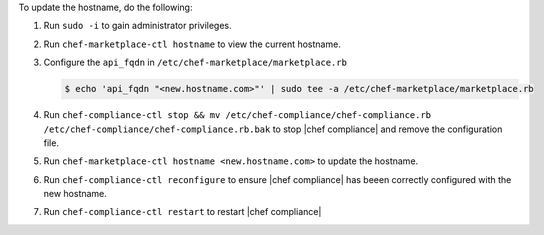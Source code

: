 .. The contents of this file may be included in multiple topics (using the includes directive).
.. The contents of this file should be modified in a way that preserves its ability to appear in multiple topics.


To update the hostname, do the following:

#. Run ``sudo -i`` to gain administrator privileges.

#. Run ``chef-marketplace-ctl hostname`` to view the current hostname.

#. Configure the ``api_fqdn`` in ``/etc/chef-marketplace/marketplace.rb``

   .. code-block:: none

      $ echo 'api_fqdn "<new.hostname.com>"' | sudo tee -a /etc/chef-marketplace/marketplace.rb

#. Run ``chef-compliance-ctl stop && mv /etc/chef-compliance/chef-compliance.rb /etc/chef-compliance/chef-compliance.rb.bak`` to stop |chef compliance| and remove the configuration file.

#. Run ``chef-marketplace-ctl hostname <new.hostname.com>`` to update the hostname.

#. Run ``chef-compliance-ctl reconfigure`` to ensure |chef compliance| has beeen correctly configured with the new hostname.

#. Run ``chef-compliance-ctl restart`` to restart |chef compliance|
